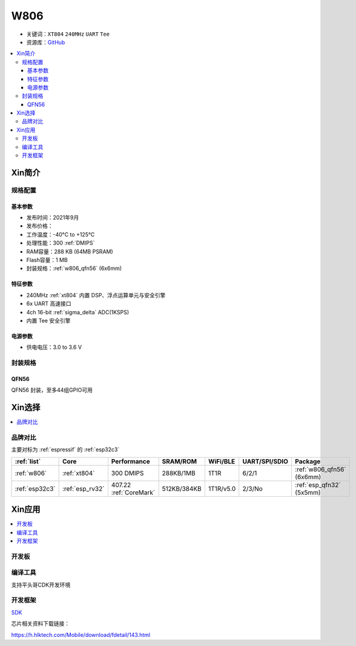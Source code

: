 .. _NO_003:
.. _w806:

W806
===============

* 关键词：``XT804`` ``240MHz`` ``UART`` ``Tee``
* 资源库：`GitHub <https://github.com/SoCXin/W806>`_

.. contents::
    :local:

Xin简介
-----------

.. image:: ./images/W806.png
    :target: https://h.hlktech.com/Mobile/download/fdetail/143.html


规格配置
~~~~~~~~~~~


基本参数
^^^^^^^^^^^

* 发布时间：2021年9月
* 发布价格：
* 工作温度：-40°C to +125°C
* 处理性能：300 :ref:`DMIPS`
* RAM容量：288 KB (64MB PSRAM)
* Flash容量：1 MB
* 封装规格：:ref:`w806_qfn56` (6x6mm)


特征参数
^^^^^^^^^^^


* 240MHz :ref:`xt804` 内置 DSP、浮点运算单元与安全引擎
* 6x UART 高速接口
* 4ch 16-bit :ref:`sigma_delta` ADC(1KSPS)
* 内置 Tee 安全引擎


电源参数
^^^^^^^^^^^

* 供电电压：3.0 to 3.6 V

封装规格
~~~~~~~~~~~

.. _w806_qfn56:

QFN56
^^^^^^^^^^

QFN56 封装，至多44组GPIO可用



Xin选择
-----------

.. contents::
    :local:

品牌对比
~~~~~~~~~

主要对标为 :ref:`espressif` 的 :ref:`esp32c3`

.. list-table::
    :header-rows:  1

    * - :ref:`list`
      - Core
      - Performance
      - SRAM/ROM
      - WiFi/BLE
      - UART/SPI/SDIO
      - Package
    * - :ref:`w806`
      - :ref:`xt804`
      - 300 DMIPS
      - 288KB/1MB
      - 1T1R
      - 6/2/1
      - :ref:`w806_qfn56` (6x6mm)
    * - :ref:`esp32c3`
      - :ref:`esp_rv32`
      - 407.22 :ref:`CoreMark`
      - 512KB/384KB
      - 1T1R/v5.0
      - 2/3/No
      - :ref:`esp_qfn32` (5x5mm)


Xin应用
-----------

.. contents::
    :local:

开发板
~~~~~~~~~~

.. image:: ./images/B_W806.png
    :target: https://item.taobao.com/item.htm?spm=a1z09.2.0.0.14242e8dE1GJF3&id=656223875301&_u=fgas3eubf2a

编译工具
~~~~~~~~~

支持平头哥CDK开发环境

开发框架
~~~~~~~~~

`SDK <https://github.com/IOsetting/wm-sdk-w806/>`_

芯片相关资料下载链接：

https://h.hlktech.com/Mobile/download/fdetail/143.html

